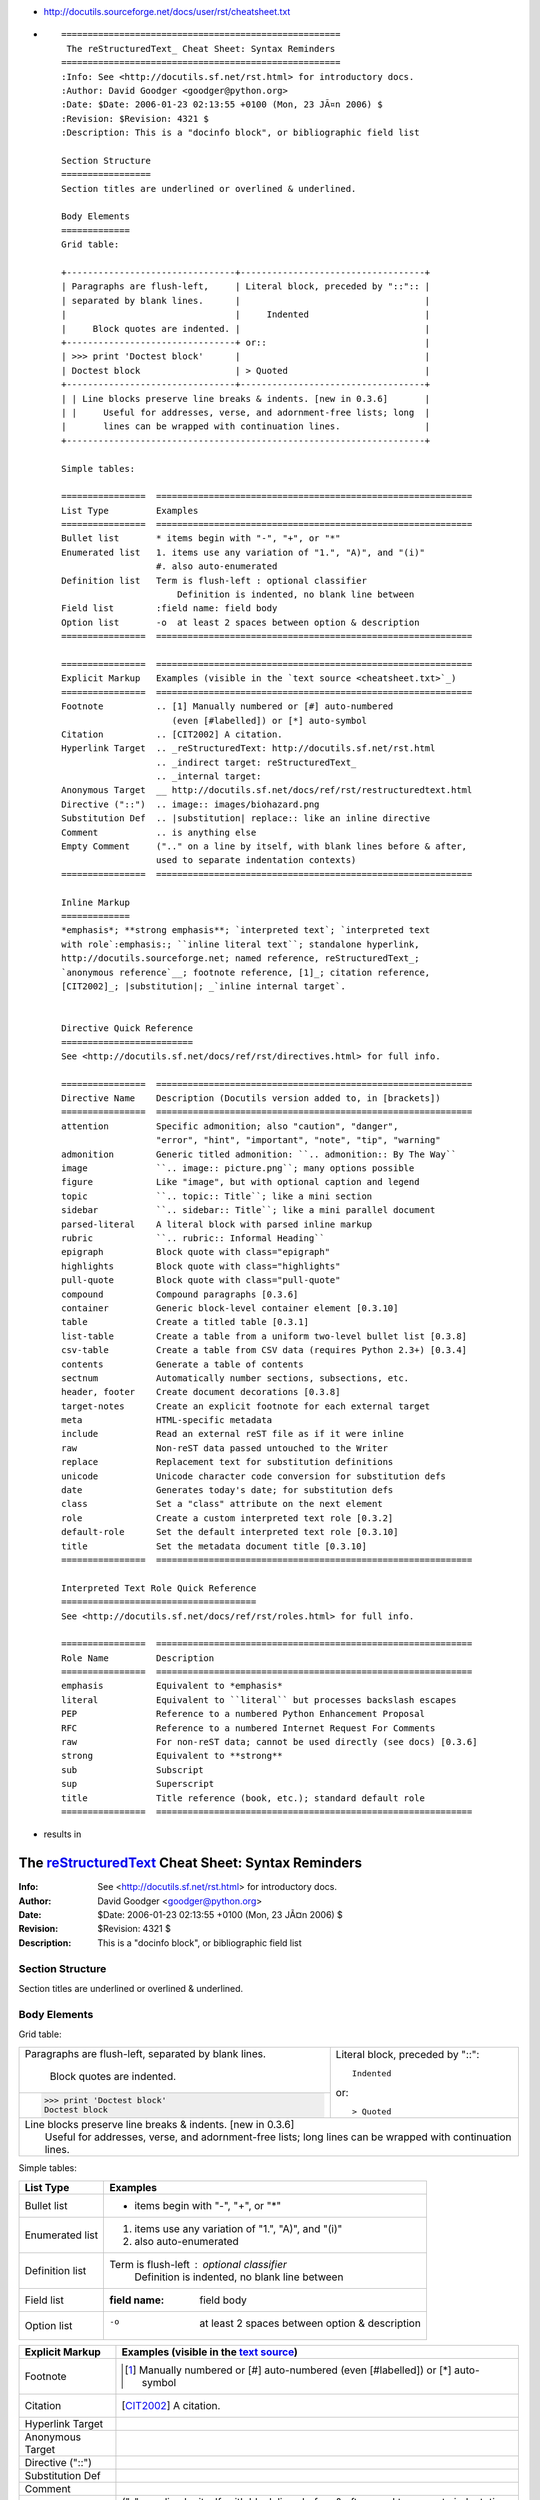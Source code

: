 .. title: reStructuredText rst cheatsheet
.. slug: 2010-04-28-reStructuredText-rst-cheatsheet
.. date: 2010-04-28 13:36:57
.. type: text
.. tags: sciblog


-  `http://docutils.sourceforge.net/docs/user/rst/cheatsheet.txt <http://docutils.sourceforge.net/docs/user/rst/cheatsheet.txt>`__

.. TEASER_END

-  ::

       =====================================================
        The reStructuredText_ Cheat Sheet: Syntax Reminders
       =====================================================
       :Info: See <http://docutils.sf.net/rst.html> for introductory docs.
       :Author: David Goodger <goodger@python.org>
       :Date: $Date: 2006-01-23 02:13:55 +0100 (Mon, 23 JÃ¤n 2006) $
       :Revision: $Revision: 4321 $
       :Description: This is a "docinfo block", or bibliographic field list

       Section Structure
       =================
       Section titles are underlined or overlined & underlined.

       Body Elements
       =============
       Grid table:

       +--------------------------------+-----------------------------------+
       | Paragraphs are flush-left,     | Literal block, preceded by "::":: |
       | separated by blank lines.      |                                   |
       |                                |     Indented                      |
       |     Block quotes are indented. |                                   |
       +--------------------------------+ or::                              |
       | >>> print 'Doctest block'      |                                   |
       | Doctest block                  | > Quoted                          |
       +--------------------------------+-----------------------------------+
       | | Line blocks preserve line breaks & indents. [new in 0.3.6]       |
       | |     Useful for addresses, verse, and adornment-free lists; long  |
       |       lines can be wrapped with continuation lines.                |
       +--------------------------------------------------------------------+

       Simple tables:

       ================  ============================================================
       List Type         Examples
       ================  ============================================================
       Bullet list       * items begin with "-", "+", or "*"
       Enumerated list   1. items use any variation of "1.", "A)", and "(i)"
                         #. also auto-enumerated
       Definition list   Term is flush-left : optional classifier
                             Definition is indented, no blank line between
       Field list        :field name: field body
       Option list       -o  at least 2 spaces between option & description
       ================  ============================================================

       ================  ============================================================
       Explicit Markup   Examples (visible in the `text source <cheatsheet.txt>`_)
       ================  ============================================================
       Footnote          .. [1] Manually numbered or [#] auto-numbered
                            (even [#labelled]) or [*] auto-symbol
       Citation          .. [CIT2002] A citation.
       Hyperlink Target  .. _reStructuredText: http://docutils.sf.net/rst.html
                         .. _indirect target: reStructuredText_
                         .. _internal target:
       Anonymous Target  __ http://docutils.sf.net/docs/ref/rst/restructuredtext.html
       Directive ("::")  .. image:: images/biohazard.png
       Substitution Def  .. |substitution| replace:: like an inline directive
       Comment           .. is anything else
       Empty Comment     (".." on a line by itself, with blank lines before & after,
                         used to separate indentation contexts)
       ================  ============================================================

       Inline Markup
       =============
       *emphasis*; **strong emphasis**; `interpreted text`; `interpreted text
       with role`:emphasis:; ``inline literal text``; standalone hyperlink,
       http://docutils.sourceforge.net; named reference, reStructuredText_;
       `anonymous reference`__; footnote reference, [1]_; citation reference,
       [CIT2002]_; |substitution|; _`inline internal target`.


       Directive Quick Reference
       =========================
       See <http://docutils.sf.net/docs/ref/rst/directives.html> for full info.

       ================  ============================================================
       Directive Name    Description (Docutils version added to, in [brackets])
       ================  ============================================================
       attention         Specific admonition; also "caution", "danger",
                         "error", "hint", "important", "note", "tip", "warning"
       admonition        Generic titled admonition: ``.. admonition:: By The Way``
       image             ``.. image:: picture.png``; many options possible
       figure            Like "image", but with optional caption and legend
       topic             ``.. topic:: Title``; like a mini section
       sidebar           ``.. sidebar:: Title``; like a mini parallel document
       parsed-literal    A literal block with parsed inline markup
       rubric            ``.. rubric:: Informal Heading``
       epigraph          Block quote with class="epigraph"
       highlights        Block quote with class="highlights"
       pull-quote        Block quote with class="pull-quote"
       compound          Compound paragraphs [0.3.6]
       container         Generic block-level container element [0.3.10]
       table             Create a titled table [0.3.1]
       list-table        Create a table from a uniform two-level bullet list [0.3.8]
       csv-table         Create a table from CSV data (requires Python 2.3+) [0.3.4]
       contents          Generate a table of contents
       sectnum           Automatically number sections, subsections, etc.
       header, footer    Create document decorations [0.3.8]
       target-notes      Create an explicit footnote for each external target
       meta              HTML-specific metadata
       include           Read an external reST file as if it were inline
       raw               Non-reST data passed untouched to the Writer
       replace           Replacement text for substitution definitions
       unicode           Unicode character code conversion for substitution defs
       date              Generates today's date; for substitution defs
       class             Set a "class" attribute on the next element
       role              Create a custom interpreted text role [0.3.2]
       default-role      Set the default interpreted text role [0.3.10]
       title             Set the metadata document title [0.3.10]
       ================  ============================================================

       Interpreted Text Role Quick Reference
       =====================================
       See <http://docutils.sf.net/docs/ref/rst/roles.html> for full info.

       ================  ============================================================
       Role Name         Description
       ================  ============================================================
       emphasis          Equivalent to *emphasis*
       literal           Equivalent to ``literal`` but processes backslash escapes
       PEP               Reference to a numbered Python Enhancement Proposal
       RFC               Reference to a numbered Internet Request For Comments
       raw               For non-reST data; cannot be used directly (see docs) [0.3.6]
       strong            Equivalent to **strong**
       sub               Subscript
       sup               Superscript
       title             Title reference (book, etc.); standard default role
       ================  ============================================================

-  results in

=====================================================
 The reStructuredText_ Cheat Sheet: Syntax Reminders
=====================================================
:Info: See <http://docutils.sf.net/rst.html> for introductory docs.
:Author: David Goodger <goodger@python.org>
:Date: $Date: 2006-01-23 02:13:55 +0100 (Mon, 23 JÃ¤n 2006) $
:Revision: $Revision: 4321 $
:Description: This is a "docinfo block", or bibliographic field list

Section Structure
=================
Section titles are underlined or overlined & underlined.

Body Elements
=============
Grid table:

+--------------------------------+-----------------------------------+
| Paragraphs are flush-left,     | Literal block, preceded by "::":: |
| separated by blank lines.      |                                   |
|                                |     Indented                      |
|     Block quotes are indented. |                                   |
+--------------------------------+ or::                              |
| >>> print 'Doctest block'      |                                   |
| Doctest block                  | > Quoted                          |
+--------------------------------+-----------------------------------+
| | Line blocks preserve line breaks & indents. [new in 0.3.6]       |
| |     Useful for addresses, verse, and adornment-free lists; long  |
|       lines can be wrapped with continuation lines.                |
+--------------------------------------------------------------------+

Simple tables:

================  ============================================================
List Type         Examples
================  ============================================================
Bullet list       * items begin with "-", "+", or "*"
Enumerated list   1. items use any variation of "1.", "A)", and "(i)"
                  #. also auto-enumerated
Definition list   Term is flush-left : optional classifier
                      Definition is indented, no blank line between
Field list        :field name: field body
Option list       -o  at least 2 spaces between option & description
================  ============================================================

================  ============================================================
Explicit Markup   Examples (visible in the `text source <cheatsheet.txt>`_)
================  ============================================================
Footnote          .. [1] Manually numbered or [#] auto-numbered
                     (even [#labelled]) or [*] auto-symbol
Citation          .. [CIT2002] A citation.
Hyperlink Target  .. _reStructuredText: http://docutils.sf.net/rst.html
                  .. _indirect target: reStructuredText_
                  .. _internal target:
Anonymous Target  __ http://docutils.sf.net/docs/ref/rst/restructuredtext.html
Directive ("::")  .. image:: images/biohazard.png
Substitution Def  .. |substitution| replace:: like an inline directive
Comment           .. is anything else
Empty Comment     (".." on a line by itself, with blank lines before & after,
                  used to separate indentation contexts)
================  ============================================================

Inline Markup
=============
*emphasis*; **strong emphasis**; `interpreted text`; `interpreted text
with role`:emphasis:; ``inline literal text``; standalone hyperlink,
http://docutils.sourceforge.net; named reference, reStructuredText_;
`anonymous reference`__; footnote reference, [1]_; citation reference,
[CIT2002]_; |substitution|; _`inline internal target`.


Directive Quick Reference
=========================
See <http://docutils.sf.net/docs/ref/rst/directives.html> for full info.

================  ============================================================
Directive Name    Description (Docutils version added to, in [brackets])
================  ============================================================
attention         Specific admonition; also "caution", "danger",
                  "error", "hint", "important", "note", "tip", "warning"
admonition        Generic titled admonition: ``.. admonition:: By The Way``
image             ``.. image:: picture.png``; many options possible
figure            Like "image", but with optional caption and legend
topic             ``.. topic:: Title``; like a mini section
sidebar           ``.. sidebar:: Title``; like a mini parallel document
parsed-literal    A literal block with parsed inline markup
rubric            ``.. rubric:: Informal Heading``
epigraph          Block quote with class="epigraph"
highlights        Block quote with class="highlights"
pull-quote        Block quote with class="pull-quote"
compound          Compound paragraphs [0.3.6]
container         Generic block-level container element [0.3.10]
table             Create a titled table [0.3.1]
list-table        Create a table from a uniform two-level bullet list [0.3.8]
csv-table         Create a table from CSV data (requires Python 2.3+) [0.3.4]
contents          Generate a table of contents
sectnum           Automatically number sections, subsections, etc.
header, footer    Create document decorations [0.3.8]
target-notes      Create an explicit footnote for each external target
meta              HTML-specific metadata
include           Read an external reST file as if it were inline
raw               Non-reST data passed untouched to the Writer
replace           Replacement text for substitution definitions
unicode           Unicode character code conversion for substitution defs
date              Generates today's date; for substitution defs
class             Set a "class" attribute on the next element
role              Create a custom interpreted text role [0.3.2]
default-role      Set the default interpreted text role [0.3.10]
title             Set the metadata document title [0.3.10]
================  ============================================================

Interpreted Text Role Quick Reference
=====================================
See <http://docutils.sf.net/docs/ref/rst/roles.html> for full info.

================  ============================================================
Role Name         Description
================  ============================================================
emphasis          Equivalent to *emphasis*
literal           Equivalent to ``literal`` but processes backslash escapes
PEP               Reference to a numbered Python Enhancement Proposal
RFC               Reference to a numbered Internet Request For Comments
raw               For non-reST data; cannot be used directly (see docs) [0.3.6]
strong            Equivalent to **strong**
sub               Subscript
sup               Superscript
title             Title reference (book, etc.); standard default role
================  ============================================================
